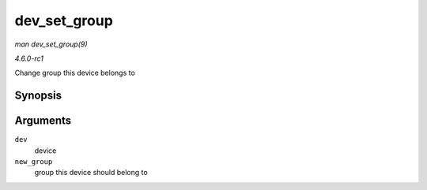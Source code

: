 
.. _API-dev-set-group:

=============
dev_set_group
=============

*man dev_set_group(9)*

*4.6.0-rc1*

Change group this device belongs to


Synopsis
========

.. c:function:: void dev_set_group( struct net_device * dev, int new_group )

Arguments
=========

``dev``
    device

``new_group``
    group this device should belong to
